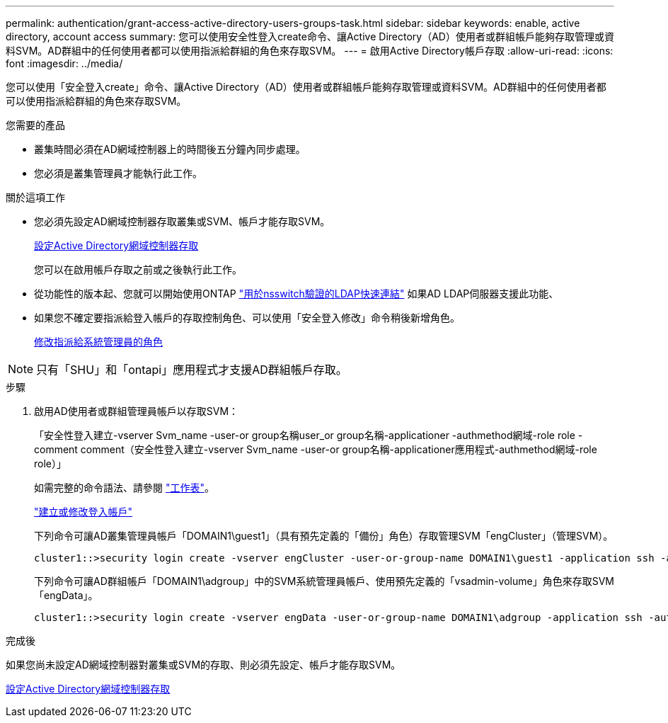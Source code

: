 ---
permalink: authentication/grant-access-active-directory-users-groups-task.html 
sidebar: sidebar 
keywords: enable, active directory, account access 
summary: 您可以使用安全性登入create命令、讓Active Directory（AD）使用者或群組帳戶能夠存取管理或資料SVM。AD群組中的任何使用者都可以使用指派給群組的角色來存取SVM。 
---
= 啟用Active Directory帳戶存取
:allow-uri-read: 
:icons: font
:imagesdir: ../media/


[role="lead"]
您可以使用「安全登入create」命令、讓Active Directory（AD）使用者或群組帳戶能夠存取管理或資料SVM。AD群組中的任何使用者都可以使用指派給群組的角色來存取SVM。

.您需要的產品
* 叢集時間必須在AD網域控制器上的時間後五分鐘內同步處理。
* 您必須是叢集管理員才能執行此工作。


.關於這項工作
* 您必須先設定AD網域控制器存取叢集或SVM、帳戶才能存取SVM。
+
xref:enable-ad-users-groups-access-cluster-svm-task.adoc[設定Active Directory網域控制器存取]

+
您可以在啟用帳戶存取之前或之後執行此工作。

* 從功能性的版本起、您就可以開始使用ONTAP link:../nfs-admin/ldap-fast-bind-nsswitch-authentication-task.html["用於nsswitch驗證的LDAP快速連結"] 如果AD LDAP伺服器支援此功能、
* 如果您不確定要指派給登入帳戶的存取控制角色、可以使用「安全登入修改」命令稍後新增角色。
+
xref:modify-role-assigned-administrator-task.adoc[修改指派給系統管理員的角色]



[NOTE]
====
只有「SHU」和「ontapi」應用程式才支援AD群組帳戶存取。

====
.步驟
. 啟用AD使用者或群組管理員帳戶以存取SVM：
+
「安全性登入建立-vserver Svm_name -user-or group名稱user_or group名稱-applicationer -authmethod網域-role role -comment comment（安全性登入建立-vserver Svm_name -user-or group名稱-applicationer應用程式-authmethod網域-role role）」

+
如需完整的命令語法、請參閱 link:config-worksheets-reference.html["工作表"]。

+
link:config-worksheets-reference.html["建立或修改登入帳戶"]

+
下列命令可讓AD叢集管理員帳戶「DOMAIN1\guest1」（具有預先定義的「備份」角色）存取管理SVM「engCluster」（管理SVM）。

+
[listing]
----
cluster1::>security login create -vserver engCluster -user-or-group-name DOMAIN1\guest1 -application ssh -authmethod domain -role backup
----
+
下列命令可讓AD群組帳戶「DOMAIN1\adgroup」中的SVM系統管理員帳戶、使用預先定義的「vsadmin-volume」角色來存取SVM「engData」。

+
[listing]
----
cluster1::>security login create -vserver engData -user-or-group-name DOMAIN1\adgroup -application ssh -authmethod domain -role vsadmin-volume
----


.完成後
如果您尚未設定AD網域控制器對叢集或SVM的存取、則必須先設定、帳戶才能存取SVM。

xref:enable-ad-users-groups-access-cluster-svm-task.adoc[設定Active Directory網域控制器存取]
